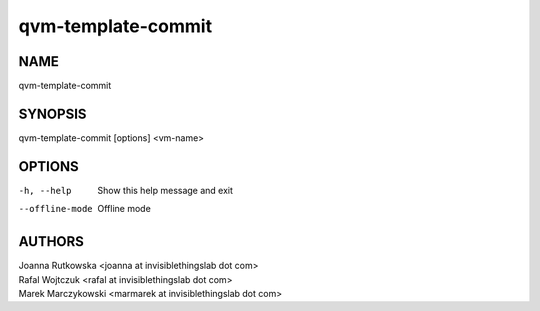 ===================
qvm-template-commit
===================

NAME
====
qvm-template-commit

SYNOPSIS
========
| qvm-template-commit [options] <vm-name>

OPTIONS
=======
-h, --help
    Show this help message and exit
--offline-mode
    Offline mode

AUTHORS
=======
| Joanna Rutkowska <joanna at invisiblethingslab dot com>
| Rafal Wojtczuk <rafal at invisiblethingslab dot com>
| Marek Marczykowski <marmarek at invisiblethingslab dot com>
